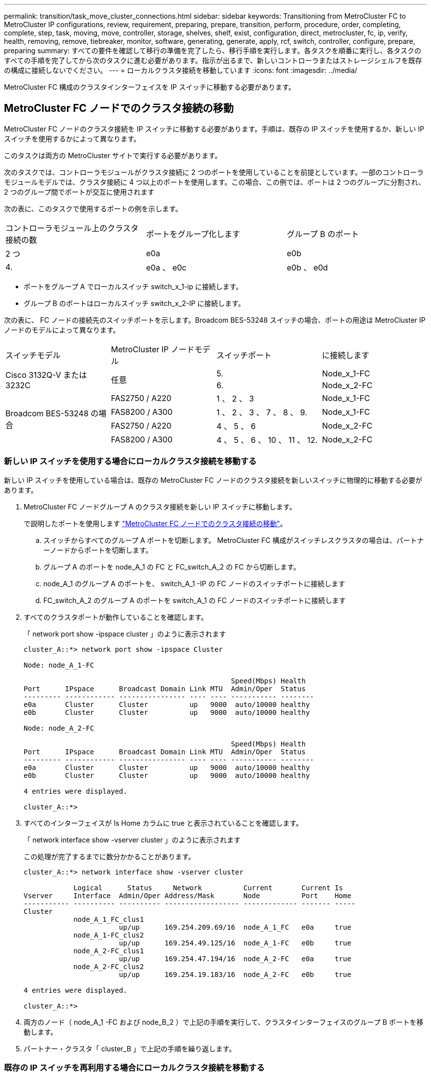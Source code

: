 ---
permalink: transition/task_move_cluster_connections.html 
sidebar: sidebar 
keywords: Transitioning from MetroCluster FC to MetroCluster IP configurations, review, requirement, preparing, prepare, transition, perform, procedure, order, completing, complete, step, task, moving, move, controller, storage, shelves, shelf, exist, configuration, direct, metrocluster, fc, ip, verify, health, removing, remove, tiebreaker, monitor, software, generating, generate, apply, rcf, switch, controller, configure, prepare, preparing 
summary: すべての要件を確認して移行の準備を完了したら、移行手順を実行します。各タスクを順番に実行し、各タスクのすべての手順を完了してから次のタスクに進む必要があります。指示が出るまで、新しいコントローラまたはストレージシェルフを既存の構成に接続しないでください。 
---
= ローカルクラスタ接続を移動しています
:icons: font
:imagesdir: ../media/


[role="lead"]
MetroCluster FC 構成のクラスタインターフェイスを IP スイッチに移動する必要があります。



== MetroCluster FC ノードでのクラスタ接続の移動

[role="lead"]
MetroCluster FC ノードのクラスタ接続を IP スイッチに移動する必要があります。手順は、既存の IP スイッチを使用するか、新しい IP スイッチを使用するかによって異なります。

このタスクは両方の MetroCluster サイトで実行する必要があります。

次のタスクでは、コントローラモジュールがクラスタ接続に 2 つのポートを使用していることを前提としています。一部のコントローラモジュールモデルでは、クラスタ接続に 4 つ以上のポートを使用します。この場合、この例では、ポートは 2 つのグループに分割され、 2 つのグループ間でポートが交互に使用されます

次の表に、このタスクで使用するポートの例を示します。

|===


| コントローラモジュール上のクラスタ接続の数 | ポートをグループ化します | グループ B のポート 


 a| 
2 つ
 a| 
e0a
 a| 
e0b



 a| 
4.
 a| 
e0a 、 e0c
 a| 
e0b 、 e0d

|===
* ポートをグループ A でローカルスイッチ switch_x_1-ip に接続します。
* グループ B のポートはローカルスイッチ switch_x_2-IP に接続します。


次の表に、 FC ノードの接続先のスイッチポートを示します。Broadcom BES-53248 スイッチの場合、ポートの用途は MetroCluster IP ノードのモデルによって異なります。

|===


| スイッチモデル | MetroCluster IP ノードモデル | スイッチポート | に接続します 


.2+| Cisco 3132Q-V または 3232C .2+| 任意  a| 
5.
 a| 
Node_x_1-FC



 a| 
6.
 a| 
Node_x_2-FC



.4+| Broadcom BES-53248 の場合  a| 
FAS2750 / A220
 a| 
1 、 2 、 3
 a| 
Node_x_1-FC



 a| 
FAS8200 / A300
 a| 
1 、 2 、 3 、 7 、 8 、 9.
 a| 
Node_x_1-FC



 a| 
FAS2750 / A220
 a| 
4 、 5 、 6
 a| 
Node_x_2-FC



 a| 
FAS8200 / A300
 a| 
4 、 5 、 6 、 10 、 11 、 12.
 a| 
Node_x_2-FC

|===


=== 新しい IP スイッチを使用する場合にローカルクラスタ接続を移動する

新しい IP スイッチを使用している場合は、既存の MetroCluster FC ノードのクラスタ接続を新しいスイッチに物理的に移動する必要があります。

. MetroCluster FC ノードグループ A のクラスタ接続を新しい IP スイッチに移動します。
+
で説明したポートを使用します link:../transition/task_verify_mcc_health_fc_to_ip.html#moving-the-cluster-connections-on-the-metrocluster-fc-nodes["MetroCluster FC ノードでのクラスタ接続の移動"]。

+
.. スイッチからすべてのグループ A ポートを切断します。 MetroCluster FC 構成がスイッチレスクラスタの場合は、パートナーノードからポートを切断します。
.. グループ A のポートを node_A_1 の FC と FC_switch_A_2 の FC から切断します。
.. node_A_1 のグループ A のポートを、 switch_A_1 -IP の FC ノードのスイッチポートに接続します
.. FC_switch_A_2 のグループ A のポートを switch_A_1 の FC ノードのスイッチポートに接続します


. すべてのクラスタポートが動作していることを確認します。
+
「 network port show -ipspace cluster 」のように表示されます

+
....
cluster_A::*> network port show -ipspace Cluster

Node: node_A_1-FC

                                                  Speed(Mbps) Health
Port      IPspace      Broadcast Domain Link MTU  Admin/Oper  Status
--------- ------------ ---------------- ---- ---- ----------- --------
e0a       Cluster      Cluster          up   9000  auto/10000 healthy
e0b       Cluster      Cluster          up   9000  auto/10000 healthy

Node: node_A_2-FC

                                                  Speed(Mbps) Health
Port      IPspace      Broadcast Domain Link MTU  Admin/Oper  Status
--------- ------------ ---------------- ---- ---- ----------- --------
e0a       Cluster      Cluster          up   9000  auto/10000 healthy
e0b       Cluster      Cluster          up   9000  auto/10000 healthy

4 entries were displayed.

cluster_A::*>
....
. すべてのインターフェイスが Is Home カラムに true と表示されていることを確認します。
+
「 network interface show -vserver cluster 」のように表示されます

+
この処理が完了するまでに数分かかることがあります。

+
....
cluster_A::*> network interface show -vserver cluster

            Logical      Status     Network          Current       Current Is
Vserver     Interface  Admin/Oper Address/Mask       Node          Port    Home
----------- ---------- ---------- ------------------ ------------- ------- -----
Cluster
            node_A_1_FC_clus1
                       up/up      169.254.209.69/16  node_A_1_FC   e0a     true
            node_A_1-FC_clus2
                       up/up      169.254.49.125/16  node_A_1-FC   e0b     true
            node_A_2-FC_clus1
                       up/up      169.254.47.194/16  node_A_2-FC   e0a     true
            node_A_2-FC_clus2
                       up/up      169.254.19.183/16  node_A_2-FC   e0b     true

4 entries were displayed.

cluster_A::*>
....
. 両方のノード（ node_A_1 -FC および node_B_2 ）で上記の手順を実行して、クラスタインターフェイスのグループ B ポートを移動します。
. パートナー・クラスタ「 cluster_B 」で上記の手順を繰り返します。




=== 既存の IP スイッチを再利用する場合にローカルクラスタ接続を移動する

既存の IP スイッチを再利用する場合は、ファームウェアを更新し、正しい Reference Configure Files （ RCF ；リファレンス構成ファイル）でスイッチを再設定し、接続を正しいポートに一度に 1 つずつ移動する必要があります。

このタスクを実行する必要があるのは、 FC ノードが既存の IP スイッチに接続されており、スイッチを再利用する場合のみです。

. switch_A_1 IP に接続されているローカルクラスタ接続を切断します
+
.. グループ A のポートを既存の IP スイッチから切断します。
.. switch_A_1 の ISL ポートを切断します。
+
クラスタポートの使用状況を確認するには、プラットフォームのインストールとセットアップの手順を参照してください。

+
https://docs.netapp.com/platstor/topic/com.netapp.doc.hw-a320-install-setup/home.html["AFF A320 システム：設置とセットアップ"^]

+
https://library.netapp.com/ecm/ecm_download_file/ECMLP2842666["AFF A220 / FAS2700 システムの設置とセットアップの手順"^]

+
https://library.netapp.com/ecm/ecm_download_file/ECMLP2842668["AFF A800 システムの設置とセットアップの手順"^]

+
https://library.netapp.com/ecm/ecm_download_file/ECMLP2469722["AFF A300 システム『 Installation and Setup Instructions 』"^]

+
https://library.netapp.com/ecm/ecm_download_file/ECMLP2316769["FAS8200 システム設置とセットアップの手順"^]



. プラットフォームの組み合わせと移行用に生成された RCF ファイルを使用して switch_A_1 IP を再設定します。
+
使用しているスイッチベンダーの手順の手順に従い、 MetroCluster IP Installation and Configuration_ から実行します。

+
link:../install-ip/concept_considerations_differences.html["MetroCluster IP のインストールと設定"]

+
.. 必要に応じて、新しいスイッチファームウェアをダウンロードしてインストールします。
+
MetroCluster IP ノードでサポートされる最新のファームウェアを使用する必要があります。

+
*** link:../install-ip/task_switch_config_broadcom.html["Broadcom スイッチの EFOS ソフトウェアのダウンロードとインストール"]
*** link:../install-ip/task_switch_config_cisco.html["Cisco スイッチの NX-OS ソフトウェアのダウンロードとインストール"]


.. 新しい RCF ファイルを適用するための IP スイッチを準備します。
+
*** link:../install-ip/task_switch_config_broadcom.html["Broadcom IP スイッチを工場出荷時のデフォルトにリセット"] **
*** link:https://docs.netapp.com/us-en/ontap-metrocluster/install-ip/task_switch_config_broadcom.html["Cisco IP スイッチを工場出荷時のデフォルトにリセットする"]


.. 使用しているスイッチベンダーに応じて、 IP RCF ファイルをダウンロードしてインストールします。
+
*** link:../install-ip/task_switch_config_broadcom.html["Broadcom IP の RCF ファイルをダウンロードしてインストールします"]
*** link:../install-ip/task_switch_config_cisco.html["Cisco IP RCF ファイルのダウンロードとインストール"]




. グループ A のポートを switch_A_1 の IP に再接続します。
+
で説明したポートを使用します link:task_transition_from_mcc_fc_to_mcc_ip_configurations.html["MetroCluster FC ノードでのクラスタ接続の移動"]。

. すべてのクラスタポートが動作していることを確認します。
+
「 network port show -ipspace cluster 」のように表示されます

+
....
Cluster-A::*> network port show -ipspace cluster

Node: node_A_1_FC

                                                  Speed(Mbps) Health
Port      IPspace      Broadcast Domain Link MTU  Admin/Oper  Status
--------- ------------ ---------------- ---- ---- ----------- --------
e0a       Cluster      Cluster          up   9000  auto/10000 healthy
e0b       Cluster      Cluster          up   9000  auto/10000 healthy

Node: node_A_2_FC

                                                  Speed(Mbps) Health
Port      IPspace      Broadcast Domain Link MTU  Admin/Oper  Status
--------- ------------ ---------------- ---- ---- ----------- --------
e0a       Cluster      Cluster          up   9000  auto/10000 healthy
e0b       Cluster      Cluster          up   9000  auto/10000 healthy

4 entries were displayed.

Cluster-A::*>
....
. すべてのインターフェイスがそれぞれのホームポートにあることを確認します。
+
「 network interface show -vserver Cluster 」のように表示されます

+
....
Cluster-A::*> network interface show -vserver Cluster

            Logical      Status     Network          Current       Current Is
Vserver     Interface  Admin/Oper Address/Mask       Node          Port    Home
----------- ---------- ---------- ------------------ ------------- ------- -----
Cluster
            node_A_1_FC_clus1
                       up/up      169.254.209.69/16  node_A_1_FC   e0a     true
            node_A_1_FC_clus2
                       up/up      169.254.49.125/16  node_A_1_FC   e0b     true
            node_A_2_FC_clus1
                       up/up      169.254.47.194/16  node_A_2_FC   e0a     true
            node_A_2_FC_clus2
                       up/up      169.254.19.183/16  node_A_2_FC   e0b     true

4 entries were displayed.

Cluster-A::*>
....
. switch_A_1 で、上記の手順をすべて繰り返します。
. ローカルクラスタの ISL ポートを再接続します。
. スイッチ B_1_IP およびスイッチ B_2_IP について、 site_B で上記の手順を繰り返します。
. サイト間でリモート ISL を接続します。




== クラスタ接続が移動され、クラスタが正常に動作していることを確認しています

適切な接続があり、構成で移行プロセスを実行する準備ができていることを確認するには、クラスタ接続が正しく移動され、クラスタスイッチが認識され、クラスタが正常であることを確認する必要があります。

. すべてのクラスタポートが動作していることを確認します。
+
「 network port show -ipspace cluster 」のように表示されます

+
....
Cluster-A::*> network port show -ipspace Cluster

Node: Node-A-1-FC

                                                  Speed(Mbps) Health
Port      IPspace      Broadcast Domain Link MTU  Admin/Oper  Status
--------- ------------ ---------------- ---- ---- ----------- --------
e0a       Cluster      Cluster          up   9000  auto/10000 healthy
e0b       Cluster      Cluster          up   9000  auto/10000 healthy

Node: Node-A-2-FC

                                                  Speed(Mbps) Health
Port      IPspace      Broadcast Domain Link MTU  Admin/Oper  Status
--------- ------------ ---------------- ---- ---- ----------- --------
e0a       Cluster      Cluster          up   9000  auto/10000 healthy
e0b       Cluster      Cluster          up   9000  auto/10000 healthy

4 entries were displayed.

Cluster-A::*>
....
. すべてのインターフェイスがそれぞれのホームポートにあることを確認します。
+
「 network interface show -vserver Cluster 」のように表示されます

+
この処理が完了するまでに数分かかることがあります。

+
次に、すべてのインターフェイスの「 Is Home 」列に true が表示される例を示します。

+
....
Cluster-A::*> network interface show -vserver Cluster

            Logical      Status     Network          Current       Current Is
Vserver     Interface  Admin/Oper Address/Mask       Node          Port    Home
----------- ---------- ---------- ------------------ ------------- ------- -----
Cluster
            Node-A-1_FC_clus1
                       up/up      169.254.209.69/16  Node-A-1_FC   e0a     true
            Node-A-1-FC_clus2
                       up/up      169.254.49.125/16  Node-A-1-FC   e0b     true
            Node-A-2-FC_clus1
                       up/up      169.254.47.194/16  Node-A-2-FC   e0a     true
            Node-A-2-FC_clus2
                       up/up      169.254.19.183/16  Node-A-2-FC   e0b     true

4 entries were displayed.

Cluster-A::*>
....
. 両方のローカル IP スイッチがノードで検出されたことを確認します。
+
「 network device-discovery show -protocol cdp 」と入力します

+
....
Cluster-A::*> network device-discovery show -protocol cdp

Node/       Local  Discovered
Protocol    Port   Device (LLDP: ChassisID)  Interface         Platform
----------- ------ ------------------------- ----------------  ----------------
Node-A-1-FC
           /cdp
            e0a    Switch-A-3-IP             1/5/1             N3K-C3232C
            e0b    Switch-A-4-IP             0/5/1             N3K-C3232C
Node-A-2-FC
           /cdp
            e0a    Switch-A-3-IP             1/6/1             N3K-C3232C
            e0b    Switch-A-4-IP             0/6/1             N3K-C3232C

4 entries were displayed.

Cluster-A::*>
....
. IP スイッチで、両方のローカル IP スイッチで MetroCluster IP ノードが検出されたことを確認します。
+
'How CDP Neighbors' を参照してください

+
この手順は各スイッチで実行する必要があります。

+
この例は、 Switch-A-3-IP でノードが検出されていることを確認する方法を示しています。

+
....
(Switch-A-3-IP)# show cdp neighbors

Capability Codes: R - Router, T - Trans-Bridge, B - Source-Route-Bridge
                  S - Switch, H - Host, I - IGMP, r - Repeater,
                  V - VoIP-Phone, D - Remotely-Managed-Device,
                  s - Supports-STP-Dispute

Device-ID          Local Intrfce  Hldtme Capability  Platform      Port ID
Node-A-1-FC         Eth1/5/1       133    H         FAS8200       e0a
Node-A-2-FC         Eth1/6/1       133    H         FAS8200       e0a
Switch-A-4-IP(FDO220329A4)
                    Eth1/7         175    R S I s   N3K-C3232C    Eth1/7
Switch-A-4-IP(FDO220329A4)
                    Eth1/8         175    R S I s   N3K-C3232C    Eth1/8
Switch-B-3-IP(FDO220329B3)
                    Eth1/20        173    R S I s   N3K-C3232C    Eth1/20
Switch-B-3-IP(FDO220329B3)
                    Eth1/21        173    R S I s   N3K-C3232C    Eth1/21

Total entries displayed: 4

(Switch-A-3-IP)#
....
+
この例は、 Switch-A-4-IP でノードが検出されていることを確認する方法を示しています。

+
....
(Switch-A-4-IP)# show cdp neighbors

Capability Codes: R - Router, T - Trans-Bridge, B - Source-Route-Bridge
                  S - Switch, H - Host, I - IGMP, r - Repeater,
                  V - VoIP-Phone, D - Remotely-Managed-Device,
                  s - Supports-STP-Dispute

Device-ID          Local Intrfce  Hldtme Capability  Platform      Port ID
Node-A-1-FC         Eth1/5/1       133    H         FAS8200       e0b
Node-A-2-FC         Eth1/6/1       133    H         FAS8200       e0b
Switch-A-3-IP(FDO220329A3)
                    Eth1/7         175    R S I s   N3K-C3232C    Eth1/7
Switch-A-3-IP(FDO220329A3)
                    Eth1/8         175    R S I s   N3K-C3232C    Eth1/8
Switch-B-4-IP(FDO220329B4)
                    Eth1/20        169    R S I s   N3K-C3232C    Eth1/20
Switch-B-4-IP(FDO220329B4)
                    Eth1/21        169    R S I s   N3K-C3232C    Eth1/21

Total entries displayed: 4

(Switch-A-4-IP)#
....

